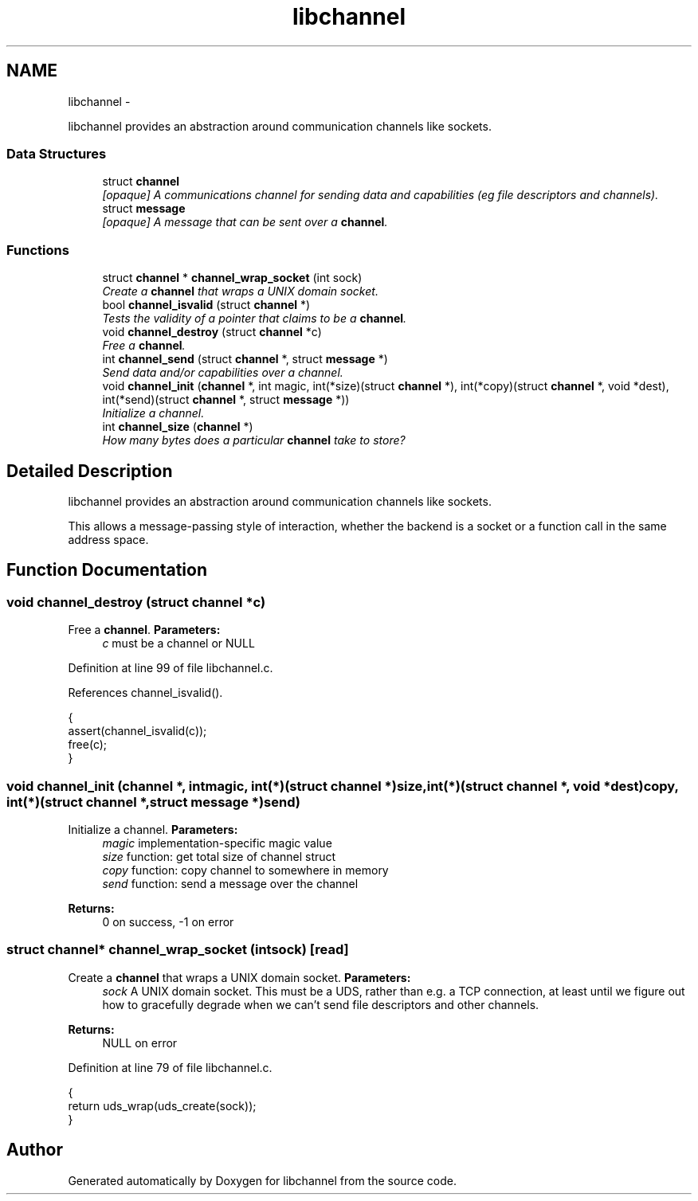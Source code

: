 .TH "libchannel" 3 "Sat Sep 1 2012" "libchannel" \" -*- nroff -*-
.ad l
.nh
.SH NAME
libchannel \- 
.PP
libchannel provides an abstraction around communication channels like sockets\&.  

.SS "Data Structures"

.in +1c
.ti -1c
.RI "struct \fBchannel\fP"
.br
.RI "\fI[opaque] A communications channel for sending data and capabilities (eg file descriptors and channels)\&. \fP"
.ti -1c
.RI "struct \fBmessage\fP"
.br
.RI "\fI[opaque] A message that can be sent over a \fBchannel\fP\&. \fP"
.in -1c
.SS "Functions"

.in +1c
.ti -1c
.RI "struct \fBchannel\fP * \fBchannel_wrap_socket\fP (int sock)"
.br
.RI "\fICreate a \fBchannel\fP that wraps a UNIX domain socket\&. \fP"
.ti -1c
.RI "bool \fBchannel_isvalid\fP (struct \fBchannel\fP *)"
.br
.RI "\fITests the validity of a pointer that claims to be a \fBchannel\fP\&. \fP"
.ti -1c
.RI "void \fBchannel_destroy\fP (struct \fBchannel\fP *c)"
.br
.RI "\fIFree a \fBchannel\fP\&. \fP"
.ti -1c
.RI "int \fBchannel_send\fP (struct \fBchannel\fP *, struct \fBmessage\fP *)"
.br
.RI "\fISend data and/or capabilities over a channel\&. \fP"
.ti -1c
.RI "void \fBchannel_init\fP (\fBchannel\fP *, int magic, int(*size)(struct \fBchannel\fP *), int(*copy)(struct \fBchannel\fP *, void *dest), int(*send)(struct \fBchannel\fP *, struct \fBmessage\fP *))"
.br
.RI "\fIInitialize a channel\&. \fP"
.ti -1c
.RI "int \fBchannel_size\fP (\fBchannel\fP *)"
.br
.RI "\fIHow many bytes does a particular \fBchannel\fP take to store? \fP"
.in -1c
.SH "Detailed Description"
.PP 
libchannel provides an abstraction around communication channels like sockets\&. 

This allows a message-passing style of interaction, whether the backend is a socket or a function call in the same address space\&. 
.SH "Function Documentation"
.PP 
.SS "void channel_destroy (struct \fBchannel\fP *c)"

.PP
Free a \fBchannel\fP\&. \fBParameters:\fP
.RS 4
\fIc\fP must be a channel or NULL 
.RE
.PP

.PP
Definition at line 99 of file libchannel\&.c\&.
.PP
References channel_isvalid()\&.
.PP
.nf
{
        assert(channel_isvalid(c));
        free(c);
}
.fi
.SS "void channel_init (\fBchannel\fP *, intmagic, int(*)(struct \fBchannel\fP *)size, int(*)(struct \fBchannel\fP *, void *dest)copy, int(*)(struct \fBchannel\fP *, struct \fBmessage\fP *)send)"

.PP
Initialize a channel\&. \fBParameters:\fP
.RS 4
\fImagic\fP implementation-specific magic value 
.br
\fIsize\fP function: get total size of channel struct 
.br
\fIcopy\fP function: copy channel to somewhere in memory 
.br
\fIsend\fP function: send a message over the channel
.RE
.PP
\fBReturns:\fP
.RS 4
0 on success, -1 on error 
.RE
.PP

.SS "struct \fBchannel\fP* channel_wrap_socket (intsock)\fC [read]\fP"

.PP
Create a \fBchannel\fP that wraps a UNIX domain socket\&. \fBParameters:\fP
.RS 4
\fIsock\fP A UNIX domain socket\&. This must be a UDS, rather than e\&.g\&. a TCP connection, at least until we figure out how to gracefully degrade when we can't send file descriptors and other channels\&. 
.RE
.PP
\fBReturns:\fP
.RS 4
NULL on error 
.RE
.PP

.PP
Definition at line 79 of file libchannel\&.c\&.
.PP
.nf
{
        return uds_wrap(uds_create(sock));
}
.fi
.SH "Author"
.PP 
Generated automatically by Doxygen for libchannel from the source code\&.
